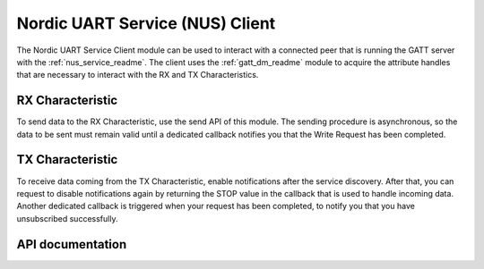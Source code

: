 .. _nus_c_readme:

Nordic UART Service (NUS) Client
################################

The Nordic UART Service Client module can be used to interact with a connected peer that is running the GATT server with the :ref:`nus_service_readme`.
The client uses the :ref:`gatt_dm_readme` module to acquire the attribute handles that are necessary to interact with the RX and TX Characteristics.

RX Characteristic
*****************

To send data to the RX Characteristic, use the send API of this module.
The sending procedure is asynchronous, so the data to be sent must remain valid until a dedicated callback notifies you that the Write Request has been completed.

TX Characteristic
*****************

To receive data coming from the TX Characteristic, enable notifications after the service discovery.
After that, you can request to disable notifications again by returning the STOP value in the callback that is used to handle incoming data.
Another dedicated callback is triggered when your request has been completed, to notify you that you have unsubscribed successfully.

API documentation
*****************

.. doxygengroup:: bt_gatt_nus_c
   :project: nrf
